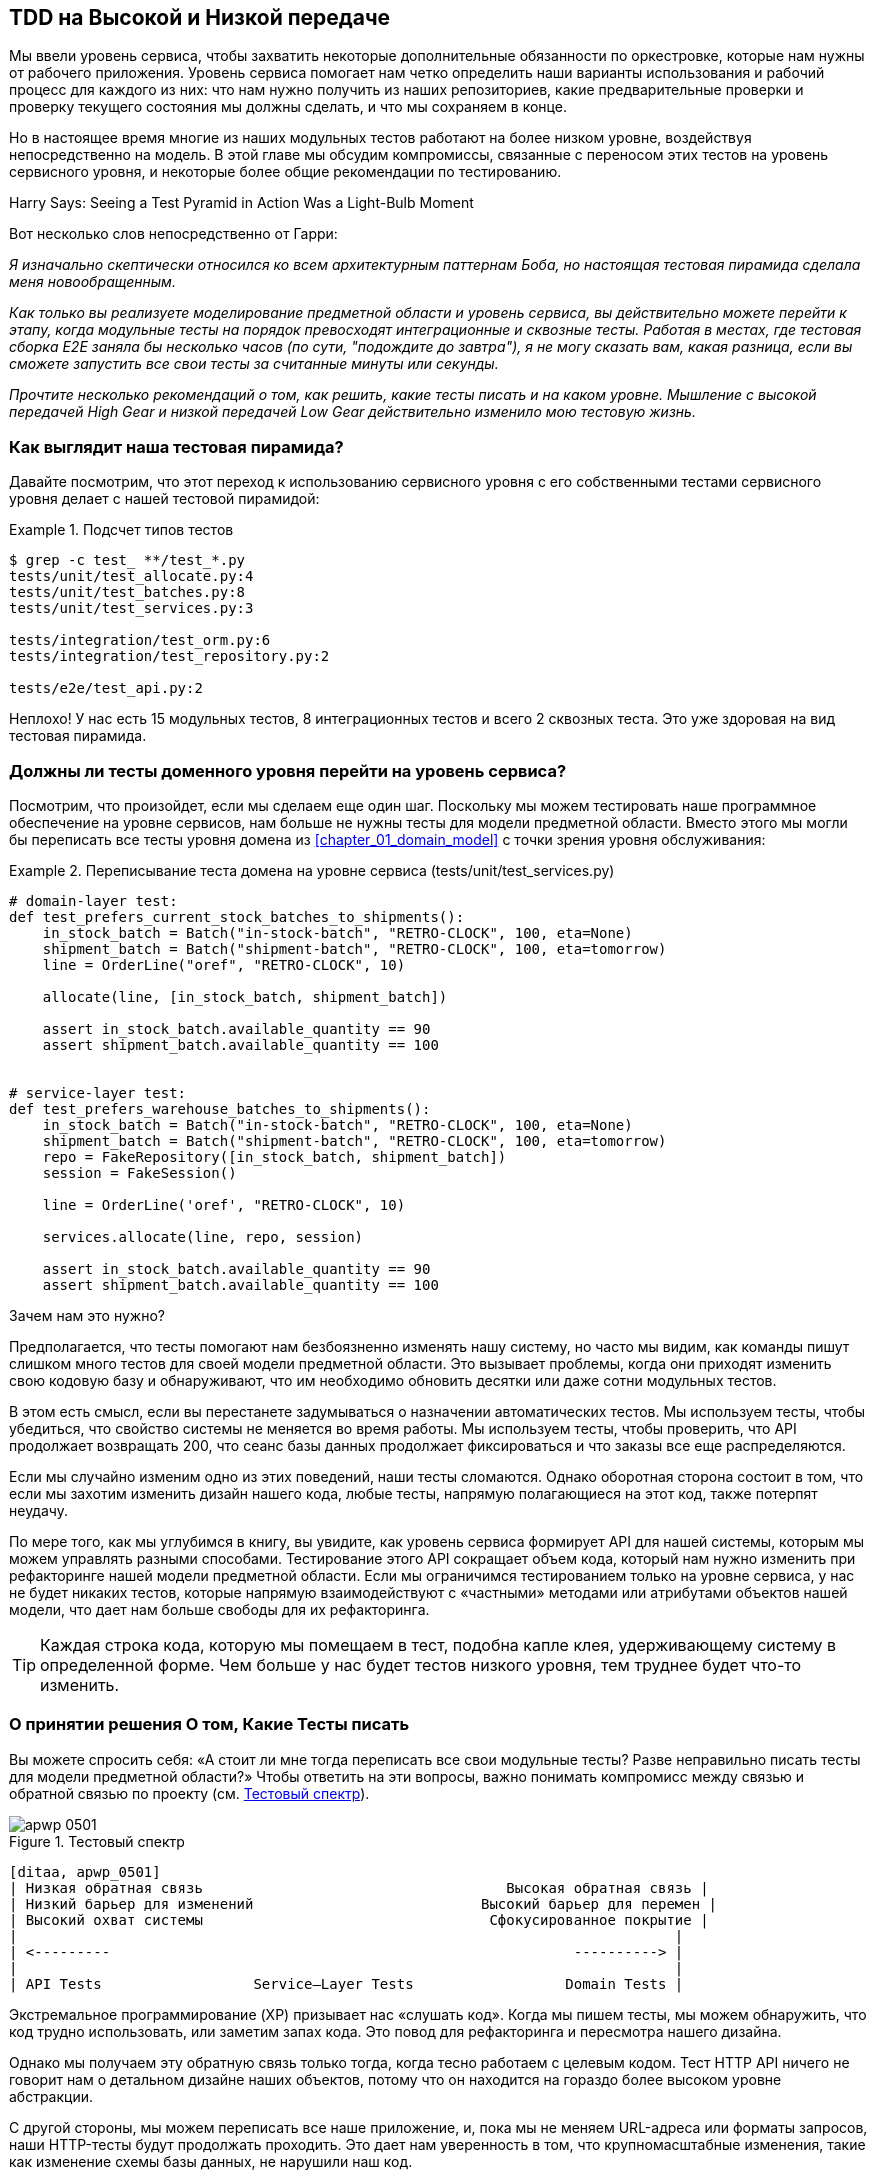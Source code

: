 [[chapter_05_high_gear_low_gear]]
== TDD на Высокой и Низкой передаче

((("test-driven development (TDD)", id="ix_TDD")))
Мы ввели уровень сервиса, чтобы захватить некоторые дополнительные обязанности по оркестровке, которые нам нужны от рабочего приложения. Уровень сервиса помогает нам четко определить наши варианты использования и рабочий процесс для каждого из них: что нам нужно получить из наших репозиториев, какие предварительные проверки и проверку текущего состояния мы должны сделать, и что мы сохраняем в конце.

((("test-driven development (TDD)", "unit tests operating at lower level, acting directly on model")))
Но в настоящее время многие из наших модульных тестов работают на более низком уровне, воздействуя непосредственно на модель. В этой главе мы обсудим компромиссы, связанные с переносом этих тестов на уровень сервисного уровня, и некоторые более общие рекомендации по тестированию.


.Harry Says: Seeing a Test Pyramid in Action Was a Light-Bulb Moment
*******************************************************************************
((("test-driven development (TDD)", "test pyramid, examining")))
Вот несколько слов непосредственно от Гарри:

_Я изначально скептически относился ко всем архитектурным паттернам Боба, но
настоящая тестовая пирамида сделала меня новообращенным._

_Как только вы реализуете моделирование предметной области и уровень сервиса, вы действительно можете перейти к этапу, когда модульные тесты на порядок превосходят интеграционные и сквозные тесты.  Работая в местах, где тестовая сборка E2E заняла бы несколько часов (по сути, "подождите до завтра"), я не могу сказать вам, какая разница, если вы сможете запустить все свои тесты за считанные минуты или секунды._

_Прочтите несколько рекомендаций о том, как решить, какие тесты писать и на каком уровне. Мышление с высокой передачей High Gear и низкой передачей Low Gear  действительно изменило мою тестовую жизнь._
*******************************************************************************


=== Как выглядит наша тестовая пирамида?

((("service layer", "using, test pyramid and")))
((("test-driven development (TDD)", "test pyramid with service layer added")))
Давайте посмотрим, что этот переход к использованию сервисного уровня с его собственными тестами сервисного уровня делает с нашей тестовой пирамидой:

[[test_pyramid]]
.Подсчет типов тестов
====
[source,sh]
[role="skip"]
----
$ grep -c test_ **/test_*.py
tests/unit/test_allocate.py:4
tests/unit/test_batches.py:8
tests/unit/test_services.py:3

tests/integration/test_orm.py:6
tests/integration/test_repository.py:2

tests/e2e/test_api.py:2
----
====

//NICE-TO-HAVE: test listing this too?

Неплохо! У нас есть 15 модульных тестов, 8 интеграционных тестов и всего 2 сквозных теста.  Это уже здоровая на вид тестовая пирамида.



=== Должны ли тесты доменного уровня перейти на уровень сервиса?

((("domain layer", "tests moving to service layer")))
((("service layer", "domain layer tests moving to")))
((("test-driven development (TDD)", "domain layer tests moving to service layer")))
Посмотрим, что произойдет, если мы сделаем еще один шаг. Поскольку мы можем тестировать наше программное обеспечение на уровне сервисов, нам больше не нужны тесты для модели предметной области. Вместо этого мы могли бы переписать все тесты уровня домена из
<<chapter_01_domain_model>> с точки зрения уровня обслуживания:


.Переписывание теста домена на уровне сервиса (tests/unit/test_services.py)
====
[source,python]
[role="skip"]
----
# domain-layer test:
def test_prefers_current_stock_batches_to_shipments():
    in_stock_batch = Batch("in-stock-batch", "RETRO-CLOCK", 100, eta=None)
    shipment_batch = Batch("shipment-batch", "RETRO-CLOCK", 100, eta=tomorrow)
    line = OrderLine("oref", "RETRO-CLOCK", 10)

    allocate(line, [in_stock_batch, shipment_batch])

    assert in_stock_batch.available_quantity == 90
    assert shipment_batch.available_quantity == 100


# service-layer test:
def test_prefers_warehouse_batches_to_shipments():
    in_stock_batch = Batch("in-stock-batch", "RETRO-CLOCK", 100, eta=None)
    shipment_batch = Batch("shipment-batch", "RETRO-CLOCK", 100, eta=tomorrow)
    repo = FakeRepository([in_stock_batch, shipment_batch])
    session = FakeSession()

    line = OrderLine('oref', "RETRO-CLOCK", 10)

    services.allocate(line, repo, session)

    assert in_stock_batch.available_quantity == 90
    assert shipment_batch.available_quantity == 100
----
====

((("domain layer", "tests moving to service layer", "reasons for")))
((("service layer", "domain layer tests moving to", "reasons for")))
Зачем нам это нужно?

Предполагается, что тесты помогают нам безбоязненно изменять нашу систему, но часто мы видим, как команды пишут слишком много тестов для своей модели предметной области. Это вызывает проблемы, когда они приходят изменить свою кодовую базу и обнаруживают, что им необходимо обновить десятки или даже сотни модульных тестов.

В этом есть смысл, если вы перестанете задумываться о назначении автоматических тестов. Мы используем тесты, чтобы убедиться, что свойство системы не меняется во время работы. Мы используем тесты, чтобы проверить, что API продолжает возвращать 200, что сеанс базы данных продолжает фиксироваться и что заказы все еще распределяются.

Если мы случайно изменим одно из этих поведений, наши тесты сломаются. Однако оборотная сторона состоит в том, что если мы захотим изменить дизайн нашего кода, любые тесты, напрямую полагающиеся на этот код, также потерпят неудачу.

По мере того, как мы углубимся в книгу, вы увидите, как уровень сервиса формирует API для нашей системы, которым мы можем управлять разными способами. Тестирование этого API сокращает объем кода, который нам нужно изменить при рефакторинге нашей модели предметной области. Если мы ограничимся тестированием только на уровне сервиса, у нас не будет никаких тестов, которые напрямую взаимодействуют с «частными» методами или атрибутами объектов нашей модели, что дает нам больше свободы для их рефакторинга.

TIP: Каждая строка кода, которую мы помещаем в тест, подобна капле клея, удерживающему систему в определенной форме. Чем больше у нас будет тестов низкого уровня, тем труднее будет что-то изменить.


[[kinds_of_tests]]
=== О принятии решения О том, Какие Тесты писать

((("domain model", "deciding whether to write tests against")))
((("coupling", "trade-off between design feedback and")))
((("test-driven development (TDD)", "deciding what kinds of tests to write")))
Вы можете спросить себя: «А стоит ли мне тогда переписать все свои модульные тесты? Разве неправильно писать тесты для модели предметной области?» Чтобы ответить на эти вопросы, важно понимать компромисс между связью и обратной связью по проекту (см. <<test_spectrum_diagram>>).

[[test_spectrum_diagram]]
.Тестовый спектр
image::images/apwp_0501.png[]
[role="image-source"]
----
[ditaa, apwp_0501]
| Низкая обратная связь                                    Высокая обратная связь |
| Низкий барьер для изменений                           Высокий барьер для перемен |
| Высокий охват системы                                  Сфокусированное покрытие |
|                                                                              |
| <---------                                                       ----------> |
|                                                                              |
| API Tests                  Service–Layer Tests                  Domain Tests |
----


((("extreme programming (XP), exhortation to listen to the code")))
Экстремальное программирование (XP) призывает нас «слушать код». Когда мы пишем тесты, мы можем обнаружить, что код трудно использовать, или заметим запах кода. Это повод для рефакторинга и пересмотра нашего дизайна.

Однако мы получаем эту обратную связь только тогда, когда тесно работаем с целевым кодом. Тест HTTP API ничего не говорит нам о детальном дизайне наших объектов, потому что он находится на гораздо более высоком уровне абстракции.

С другой стороны, мы можем переписать все наше приложение, и, пока мы не меняем URL-адреса или форматы запросов, наши HTTP-тесты будут продолжать проходить. Это дает нам уверенность в том, что крупномасштабные изменения, такие как изменение схемы базы данных, не нарушили наш код.

На другом конце спектра тесты, которые мы написали в <<chapter_01_domain_model>>, помогли нам конкретизировать наше понимание необходимых нам объектов. Тесты привели нас к разработке, которая имеет смысл и читается на языке предметной области. Когда наши тесты читаются на языке предметной области, мы чувствуем себя комфортно, потому что наш код соответствует нашей интуиции относительно проблемы, которую мы пытаемся решить.

Поскольку тесты написаны на языке предметной области, они служат живой документацией для нашей модели. Новый член команды может прочитать эти тесты, чтобы быстро понять, как работает система и как взаимосвязаны основные концепции.

Мы часто «зарисовываем» новое поведение, написав тесты на этом уровне, чтобы увидеть, как может выглядеть код. Однако, когда мы хотим улучшить дизайн кода, нам нужно будет заменить или удалить эти тесты, потому что они тесно связаны с конкретной
[.keep-together]#implementation реализацей#.

// IDEA: (EJ3) an example that is overmocked would be good here if you decide to
// add one. Ch12 already has one that could be expanded.

// IDEA (SG) - maybe we could do with a/some concrete examples here?  Eg an
// example where a unit test would break but a service-layer test wouldn't?
// and maybe make the analogy of "you should only write tests against public
// methods of your classes, and the service layer is just another more-public
// layer


=== Высокая и низкая передача

((("test-driven development (TDD)", "high and low gear")))
В большинстве случаев, когда мы добавляем новую функцию или исправляем ошибку, нам не нужно вносить значительные изменения в модель домена. В этих случаях мы предпочитаем писать тесты против сервисов из-за более низкой связи и более высокого покрытия.

((("service layer", "writing tests against")))
Например, при написании функции `add_stock` или функции `cancel_order` мы можем работать быстрее и с меньшей связью, написав тесты на уровне сервиса.

((("domain model", "writing tests against")))
Когда мы начинаем новый проект или сталкиваемся с особенно сложной проблемой, мы возвращаемся к написанию тестов против модели предметной области, чтобы получить лучшую обратную связь и исполняемую документацию о наших намерениях.

Мы используем в качестве метафоры термины переключения передач. В начале поездки велосипед должен быть на пониженной передаче, чтобы он мог преодолеть инерцию. Когда мы тронемся и бежим, мы можем двигаться быстрее и эффективнее, переключившись на повышенную передачу; но если мы внезапно наталкиваемся на крутой холм или вынуждены замедляться из-за опасности, мы снова переключаемся на низкую передачу, пока не сможем снова набрать скорость.



[[primitive_obsession]]
=== Полное отделение тестов уровня сервиса от домена

((("service layer", "fully decoupling from the domain", id="ix_serlaydec")))
((("domain layer", "fully decoupling service layer from", id="ix_domlaydec")))
((("test-driven development (TDD)", "fully decoupling service layer from the domain", id="ix_TDDdecser")))
У нас все еще есть прямые зависимости от домена в наших тестах уровня обслуживания, потому что мы используем объекты домена для настройки наших тестовых данных и вызова наших функций уровня обслуживания.

Чтобы иметь уровень сервиса, который полностью отделен от домена, нам нужно переписать его API, чтобы работать в терминах примитивов.

Наш уровень обслуживания в настоящее время принимает доменный объект `OrderLine`:

[[service_domain]]
.До: allocate принимает объект домена (service_layer/services.py)
====
[source,python]
[role="skip"]
----
def allocate(line: OrderLine, repo: AbstractRepository, session) -> str:
----
====

Как бы это выглядело, если бы все его параметры были примитивными типами?

[[service_takes_primitives]]
.После: allocate принимает строки и целые числа (service_layer/services.py)
====
[source,python]
----
def allocate(
        orderid: str, sku: str, qty: int, repo: AbstractRepository, session
) -> str:
----
====

Мы также переписываем тесты в этих терминах:

[[tests_call_with_primitives]]
.Tests now use primitives in function call (tests/unit/test_services.py)
====
[source,python]
[role="non-head"]
----
def test_returns_allocation():
    batch = model.Batch("batch1", "COMPLICATED-LAMP", 100, eta=None)
    repo = FakeRepository([batch])

    result = services.allocate("o1", "COMPLICATED-LAMP", 10, repo, FakeSession())
    assert result == "batch1"
----
====

Но наши тесты все еще зависят от домена, потому что мы все еще вручную создаем экземпляры `Batch` объектов.  Поэтому, если в один прекрасный день мы решим провести массовый рефакторинг того, как работает наша `Batch` модель, нам придется изменить кучу тестов.


==== Смягчение последствий: Храните Все доменные зависимости в функциях Fixture

((("faking", "FakeRepository", "adding fixture function on")))
((("fixture functions, keeping all domain dependencies in")))
((("test-driven development (TDD)", "fully decoupling service layer from the domain", "keeping all domain dependencies in fixture functions")))
((("dependencies", "keeping all domain dependencies in fixture functions")))
Мы могли бы, по крайней мере, абстрагировать это до вспомогательной функции или фикстуры в наших тестах.  Вот один из способов, которым вы могли бы это сделать, добавив фабричную функцию в `FakeRepository`:


[[services_factory_function]]
.Фабричные функции для фикстур -- это одна из возможностей (tests/unit/test_services.py)
====
[source,python]
[role="skip"]
----
class FakeRepository(set):

    @staticmethod
    def for_batch(ref, sku, qty, eta=None):
        return FakeRepository([
            model.Batch(ref, sku, qty, eta),
        ])

    ...


def test_returns_allocation():
    repo = FakeRepository.for_batch("batch1", "COMPLICATED-LAMP", 100, eta=None)
    result = services.allocate("o1", "COMPLICATED-LAMP", 10, repo, FakeSession())
    assert result == "batch1"
----
====


По крайней мере, это переместило бы все зависимости наших тестов из домена в одно место.


==== Добавление отсутствующей службы

((("test-driven development (TDD)", "fully decoupling service layer from the domain", "adding missing service")))
Но мы могли бы сделать еще один шаг. Если бы у нас был сервис для добавления запасов, мы могли бы использовать его и сделать наши тесты уровня сервиса полностью выраженными в терминах официальных вариантов использования уровня сервиса, удалив все зависимости от домена:


[[test_add_batch]]
.Тест для нового сервиса add_batch (tests/unit/test_services.py)
====
[source,python]
----
def test_add_batch():
    repo, session = FakeRepository([]), FakeSession()
    services.add_batch("b1", "CRUNCHY-ARMCHAIR", 100, None, repo, session)
    assert repo.get("b1") is not None
    assert session.committed
----
====


TIP: В общем, если вам нужно делать что-то на уровне домена непосредственно в тестах уровня сервиса, это может быть признаком того, что ваш уровень сервиса не завершен.

[role="pagebreak-before"]
А реализация -- это всего две строчки:

[[add_batch_service]]
.Новый сервис для add_batch (service_layer/services.py)
====
[source,python]
----
def add_batch(
        ref: str, sku: str, qty: int, eta: Optional[date],
        repo: AbstractRepository, session,
):
    repo.add(model.Batch(ref, sku, qty, eta))
    session.commit()


def allocate(
        orderid: str, sku: str, qty: int, repo: AbstractRepository, session
) -> str:
    ...
----
====

NOTE: Стоит ли писать новую службу только потому, что она поможет устранить зависимости из ваших тестов? Возможно нет. Но в этом случае нам почти наверняка однажды понадобится сервис `add_batch`. 
[.keep-together]#так или иначе#.

((("services", "service layer tests only using services")))
Теперь это позволяет нам переписать _все_ наши тесты сервисного уровня исключительно с точки зрения самих сервисов, используя только примитивы и без каких-либо зависимостей от модели:


[[services_tests_all_services]]
.Тесты сервисов теперь используют только сервисы (tests/unit/test_services.py)
====
[source,python]
----
def test_allocate_returns_allocation():
    repo, session = FakeRepository([]), FakeSession()
    services.add_batch("batch1", "COMPLICATED-LAMP", 100, None, repo, session)
    result = services.allocate("o1", "COMPLICATED-LAMP", 10, repo, session)
    assert result == "batch1"


def test_allocate_errors_for_invalid_sku():
    repo, session = FakeRepository([]), FakeSession()
    services.add_batch("b1", "AREALSKU", 100, None, repo, session)

    with pytest.raises(services.InvalidSku, match="Invalid sku NONEXISTENTSKU"):
        services.allocate("o1", "NONEXISTENTSKU", 10, repo, FakeSession())
----
====


((("service layer", "fully decoupling from the domain", startref="ix_serlaydec")))
((("domain layer", "fully decoupling service layer from", startref="ix_domlaydec")))
((("test-driven development (TDD)", "fully decoupling service layer from the domain", startref="ix_TDDdecser")))
Это действительно хорошее место.  Наши тесты уровня сервиса зависят только от самого уровня сервиса, что дает нам полную свободу для рефакторинга модели по своему усмотрению.

[role="pagebreak-before less_space"]
=== Внесение улучшений в тесты E2E

((("E2E tests", see="end-to-end tests")))
((("end-to-end tests", "decoupling of service layer from domain, carrying through to")))
((("test-driven development (TDD)", "fully decoupling service layer from the domain", "carrying improvement through to E2E tests")))
((("APIs", "adding API for adding a batch")))
Точно так же, как добавление `add_batch` помогло отделить наши тесты сервисного уровня от модели, добавление конечной точки API для добавления пакета устранило бы необходимость в уродливом приспособлении `add_stock`, и наши тесты E2E могли бы быть свободны от этих жестко закодированных SQL-запросов и прямой зависимости от базы данных.

Благодаря нашей сервисной функции добавить endpoint очень просто, требуется всего лишь немного порботать с JSON и один раз вызвать функцию:


[[api_for_add_batch]]
.API для добавления batch (entrypoints/flask_app.py)
====
[source,python]
----
@app.route("/add_batch", methods=['POST'])
def add_batch():
    session = get_session()
    repo = repository.SqlAlchemyRepository(session)
    eta = request.json['eta']
    if eta is not None:
        eta = datetime.fromisoformat(eta).date()
    services.add_batch(
        request.json['ref'], request.json['sku'], request.json['qty'], eta,
        repo, session
    )
    return 'OK', 201
----
====

NOTE: Вы думаете про себя, POST to _ /add_batch_? Это не очень RESTful!  Вы совершенно правы.  Мы, к счастью, небрежны, но если вы хотите сделать все более RESTy, возможно, POST to _/batches_,тогда сам щёлкни себя по носу! Поскольку Flask - тонкий адаптер, это будет несложно. See <<types_of_test_rules_of_thumb, the next sidebar>>.

И наши жестко закодированные SQL-запросы из _conftest.py_ заменяются некоторыми вызовами API, что означает, что тесты API не имеют никаких зависимостей, кроме API, что тоже неплохо:

[[api_tests_with_no_sql]]
.Тесты API теперь могут добавлять свои собственные пакеты (tests/e2e/test_api.py)
====
[source,python]
----
def post_to_add_batch(ref, sku, qty, eta):
    url = config.get_api_url()
    r = requests.post(
        f'{url}/add_batch',
        json={'ref': ref, 'sku': sku, 'qty': qty, 'eta': eta}
    )
    assert r.status_code == 201


@pytest.mark.usefixtures('postgres_db')
@pytest.mark.usefixtures('restart_api')
def test_happy_path_returns_201_and_allocated_batch():
    sku, othersku = random_sku(), random_sku('other')
    earlybatch = random_batchref(1)
    laterbatch = random_batchref(2)
    otherbatch = random_batchref(3)
    post_to_add_batch(laterbatch, sku, 100, '2011-01-02')
    post_to_add_batch(earlybatch, sku, 100, '2011-01-01')
    post_to_add_batch(otherbatch, othersku, 100, None)
    data = {'orderid': random_orderid(), 'sku': sku, 'qty': 3}
    url = config.get_api_url()
    r = requests.post(f'{url}/allocate', json=data)
    assert r.status_code == 201
    assert r.json()['batchref'] == earlybatch
----
====


=== Заключение

((("service layer", "benefits to test-driven development")))
((("test-driven development (TDD)", "benefits of service layer to")))
Как только у вас появится уровень сервиса, вы действительно можете переместить большую часть тестового покрытия в модульные тесты и разработать здоровую пирамиду тестов.

[role="nobreakinside less_space"]
[[types_of_test_rules_of_thumb]]
.Резюме: Эмпирические правила для различных типов тестов
******************************************************************************

Стремитесь к одному сквозному тесту для каждой функции. :: Это может быть написано, 
	например, для HTTP API. Цель состоит в том, чтобы продемонстрировать, что функция работает, и что все движущиеся части правильно склеены.
    ((("end-to-end tests", "aiming for one test per feature")))

Пишите основную часть ваших тестов на уровне сервиса. :: Эти сквозные тесты 
	предлагают хороший компромисс между охватом, временем выполнения и эффективностью. Каждый тест обычно охватывает один путь кода функции и использует подделки для ввода-вывода. Это место, где можно полностью охватить все крайние случаи и тонкости вашей бизнес-логики.footnote:[Обоснованное беспокойство по поводу написания тестов на более высоком уровне заключается в том, что это может привести к комбинаторному взрыву для более сложных случаев использования. В этих случаях может быть полезно перейти к модульным тестам более низкого уровня различных сотрудничающих объектов домена. Смотрите также <<chapter_08_events_and_message_bus>> и <<fake_message_bus>>.]
    ((("service layer", "writing bulk of tests against")))

Поддерживайте небольшое ядро ​​тестов, написанных для вашей модели предметной области. :: Эти тесты имеют 
	узконаправленный охват и более хрупкие, но они имеют самую высокую обратную связь. Не бойтесь удалить эти тесты, если их функциональность позже будет покрыта тестами на уровне сервиса.
    ((("domain model", "maintaining small core of tests written against")))

Обработку ошибок считайте функцией. ::
	В идеале ваше приложение должно быть структурировано таким образом, чтобы все ошибки, возникающие в ваших точках входа (например, Flask), обрабатывались одинаково. Это означает, что вам нужно протестировать только удачный путь для каждой функции и зарезервировать один сквозной тест для всех неудачных путей (и, конечно, многих модульных тестов неудачных путей).
    ((("test-driven development (TDD)", startref="ix_TDD")))
    ((("error handling", "counting as a feature")))

******************************************************************************

В этом вам помогут несколько вещей:

* Выражайте уровень обслуживания в терминах примитивов, а не объектов предметной области.

* В идеальном мире у вас будут все сервисы, которые вам нужны, чтобы иметь возможность полностью протестировать уровень сервиса, а не взламывать состояние через репозитории или базу данных. Это также окупается в ваших сквозных тестах.
  ((("test-driven development (TDD)", "types of tests, rules of thumb for")))

Переходим к следующей главе!
